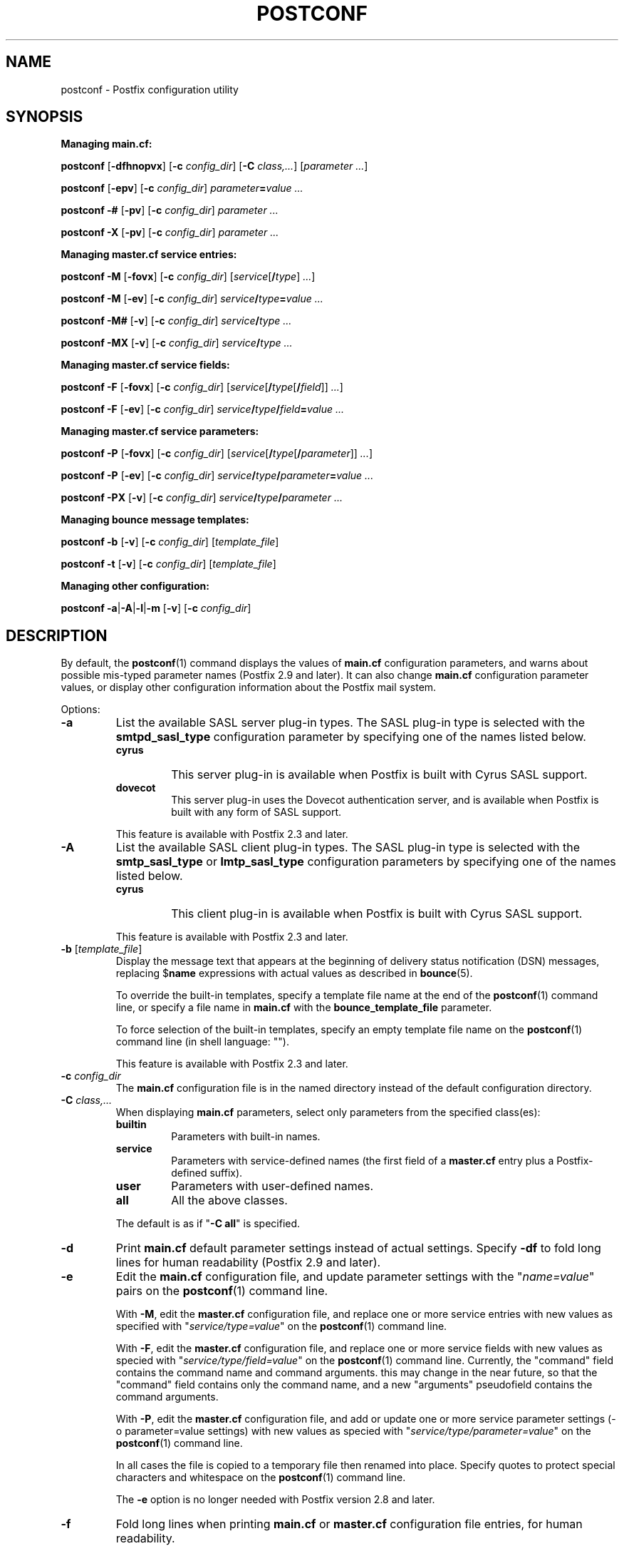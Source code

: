 .TH POSTCONF 1 
.ad
.fi
.SH NAME
postconf
\-
Postfix configuration utility
.SH "SYNOPSIS"
.na
.nf
.fi
\fBManaging main.cf:\fR

\fBpostconf\fR [\fB-dfhnopvx\fR] [\fB-c \fIconfig_dir\fR]
[\fB-C \fIclass,...\fR] [\fIparameter ...\fR]

\fBpostconf\fR [\fB-epv\fR] [\fB-c \fIconfig_dir\fR]
\fIparameter\fB=\fIvalue ...\fR

\fBpostconf\fR \fB-#\fR [\fB-pv\fR] [\fB-c \fIconfig_dir\fR]
\fIparameter ...\fR

\fBpostconf\fR \fB-X\fR [\fB-pv\fR] [\fB-c \fIconfig_dir\fR]
\fIparameter ...\fR

\fBManaging master.cf service entries:\fR

\fBpostconf\fR \fB-M\fR [\fB-fovx\fR] [\fB-c \fIconfig_dir\fR]
[\fIservice\fR[\fB/\fItype\fR]\fI ...\fR]

\fBpostconf\fR \fB-M\fR [\fB-ev\fR] [\fB-c \fIconfig_dir\fR]
\fIservice\fB/\fItype\fB=\fIvalue ...\fR

\fBpostconf\fR \fB-M#\fR [\fB-v\fR] [\fB-c \fIconfig_dir\fR]
\fIservice\fB/\fItype ...\fR

\fBpostconf\fR \fB-MX\fR [\fB-v\fR] [\fB-c \fIconfig_dir\fR]
\fIservice\fB/\fItype ...\fR

\fBManaging master.cf service fields:\fR

\fBpostconf\fR \fB-F\fR [\fB-fovx\fR] [\fB-c \fIconfig_dir\fR]
[\fIservice\fR[\fB/\fItype\fR[\fB/\fIfield\fR]]\fI ...\fR]

\fBpostconf\fR \fB-F\fR [\fB-ev\fR] [\fB-c \fIconfig_dir\fR]
\fIservice\fB/\fItype\fB/\fIfield\fB=\fIvalue ...\fR

\fBManaging master.cf service parameters:\fR

\fBpostconf\fR \fB-P\fR [\fB-fovx\fR] [\fB-c \fIconfig_dir\fR]
[\fIservice\fR[\fB/\fItype\fR[\fB/\fIparameter\fR]]\fI ...\fR]

\fBpostconf\fR \fB-P\fR [\fB-ev\fR] [\fB-c \fIconfig_dir\fR]
\fIservice\fB/\fItype\fB/\fIparameter\fB=\fIvalue ...\fR

\fBpostconf\fR \fB-PX\fR [\fB-v\fR] [\fB-c \fIconfig_dir\fR]
\fIservice\fB/\fItype\fB/\fIparameter ...\fR

\fBManaging bounce message templates:\fR

\fBpostconf\fR \fB-b\fR [\fB-v\fR] [\fB-c \fIconfig_dir\fR]
[\fItemplate_file\fR]

\fBpostconf\fR \fB-t\fR [\fB-v\fR] [\fB-c \fIconfig_dir\fR]
[\fItemplate_file\fR]

\fBManaging other configuration:\fR

\fBpostconf\fR \fB-a\fR|\fB-A\fR|\fB-l\fR|\fB-m\fR [\fB-v\fR]
[\fB-c \fIconfig_dir\fR]
.SH DESCRIPTION
.ad
.fi
By default, the \fBpostconf\fR(1) command displays the
values of \fBmain.cf\fR configuration parameters, and warns
about possible mis-typed parameter names (Postfix 2.9 and later).
It can also change \fBmain.cf\fR configuration
parameter values, or display other configuration information
about the Postfix mail system.

Options:
.IP \fB-a\fR
List the available SASL server plug-in types.  The SASL
plug-in type is selected with the \fBsmtpd_sasl_type\fR
configuration parameter by specifying one of the names
listed below.
.RS
.IP \fBcyrus\fR
This server plug-in is available when Postfix is built with
Cyrus SASL support.
.IP \fBdovecot\fR
This server plug-in uses the Dovecot authentication server,
and is available when Postfix is built with any form of SASL
support.
.RE
.IP
This feature is available with Postfix 2.3 and later.
.IP \fB-A\fR
List the available SASL client plug-in types.  The SASL
plug-in type is selected with the \fBsmtp_sasl_type\fR or
\fBlmtp_sasl_type\fR configuration parameters by specifying
one of the names listed below.
.RS
.IP \fBcyrus\fR
This client plug-in is available when Postfix is built with
Cyrus SASL support.
.RE
.IP
This feature is available with Postfix 2.3 and later.
.IP "\fB-b\fR [\fItemplate_file\fR]"
Display the message text that appears at the beginning of
delivery status notification (DSN) messages, replacing
$\fBname\fR expressions with actual values as described in
\fBbounce\fR(5).

To override the built-in templates, specify a template file
name at the end of the \fBpostconf\fR(1) command line, or
specify a file name in \fBmain.cf\fR with the
\fBbounce_template_file\fR parameter.

To force selection of the built-in templates, specify an
empty template file name on the \fBpostconf\fR(1) command
line (in shell language: "").

This feature is available with Postfix 2.3 and later.
.IP "\fB-c \fIconfig_dir\fR"
The \fBmain.cf\fR configuration file is in the named directory
instead of the default configuration directory.
.IP "\fB-C \fIclass,...\fR"
When displaying \fBmain.cf\fR parameters, select only
parameters from the specified class(es):
.RS
.IP \fBbuiltin\fR
Parameters with built-in names.
.IP \fBservice\fR
Parameters with service-defined names (the first field of
a \fBmaster.cf\fR entry plus a Postfix-defined suffix).
.IP \fBuser\fR
Parameters with user-defined names.
.IP \fBall\fR
All the above classes.
.RE
.IP
The default is as if "\fB-C all\fR" is
specified.
.IP \fB-d\fR
Print \fBmain.cf\fR default parameter settings instead of
actual settings.
Specify \fB-df\fR to fold long lines for human readability
(Postfix 2.9 and later).
.IP \fB-e\fR
Edit the \fBmain.cf\fR configuration file, and update
parameter settings with the "\fIname=value\fR" pairs on the
\fBpostconf\fR(1) command line.

With \fB-M\fR, edit the \fBmaster.cf\fR configuration file,
and replace one or more service entries with new values as
specified with "\fIservice/type=value\fR" on the \fBpostconf\fR(1)
command line.

With \fB-F\fR, edit the \fBmaster.cf\fR configuration file,
and replace one or more service fields with new values as
specied with "\fIservice/type/field=value\fR" on the
\fBpostconf\fR(1) command line. Currently, the "command"
field contains the command name and command arguments.  this
may change in the near future, so that the "command" field
contains only the command name, and a new "arguments"
pseudofield contains the command arguments.

With \fB-P\fR, edit the \fBmaster.cf\fR configuration file,
and add or update one or more service parameter settings
(-o parameter=value settings) with new values as specied
with "\fIservice/type/parameter=value\fR" on the \fBpostconf\fR(1)
command line.

In all cases the file is copied to a temporary file then
renamed into place.  Specify quotes to protect special
characters and whitespace on the \fBpostconf\fR(1) command
line.

The \fB-e\fR option is no longer needed with Postfix version
2.8 and later.
.IP \fB-f\fR
Fold long lines when printing \fBmain.cf\fR or \fBmaster.cf\fR
configuration file entries, for human readability.

This feature is available with Postfix 2.9 and later.
.IP \fB-F\fR
Show \fBmaster.cf\fR per-entry field settings (by default
all services and all fields), formatted as one
"\fIservice/type/field=value\fR" per line. Specify \fB-Ff\fR
to fold long lines.

Specify one or more "\fIservice/type/field\fR" instances
on the \fBpostconf\fR(1) command line to limit the output
to fields of interest.  Trailing parameter name or service
type fields that are omitted will be handled as "*" wildcard
fields.

This feature is available with Postfix 2.11 and later.
.IP \fB-h\fR
Show parameter or attribute values without the "\fIname\fR
= " label that normally precedes the value.
.IP \fB-l\fR
List the names of all supported mailbox locking methods.
Postfix supports the following methods:
.RS
.IP \fBflock\fR
A kernel-based advisory locking method for local files only.
This locking method is available on systems with a BSD
compatible library.
.IP \fBfcntl\fR
A kernel-based advisory locking method for local and remote
files.
.IP \fBdotlock\fR
An application-level locking method. An application locks
a file named \fIfilename\fR by creating a file named
\fIfilename\fB.lock\fR.  The application is expected to
remove its own lock file, as well as stale lock files that
were left behind after abnormal program termination.
.RE
.IP \fB-m\fR
List the names of all supported lookup table types. In
Postfix configuration files, lookup tables are specified
as \fItype\fB:\fIname\fR, where \fItype\fR is one of the
types listed below. The table \fIname\fR syntax depends on
the lookup table type as described in the DATABASE_README
document.
.RS
.IP \fBbtree\fR
A sorted, balanced tree structure.  Available on systems
with support for Berkeley DB databases.
.IP \fBcdb\fR
A read-optimized structure with no support for incremental
updates.  Available on systems with support for CDB databases.
.IP \fBcidr\fR
A table that associates values with Classless Inter-Domain
Routing (CIDR) patterns. This is described in \fBcidr_table\fR(5).
.IP \fBdbm\fR
An indexed file type based on hashing.  Available on systems
with support for DBM databases.
.IP \fBenviron\fR
The UNIX process environment array. The lookup key is the
variable name. Originally implemented for testing, someone
may find this useful someday.
.IP \fBfail\fR
A table that reliably fails all requests. The lookup table
name is used for logging. This table exists to simplify
Postfix error tests.
.IP \fBhash\fR
An indexed file type based on hashing.  Available on systems
with support for Berkeley DB databases.
.IP \fBinternal\fR
A non-shared, in-memory hash table. Its content are lost
when a process terminates.
.IP "\fBlmdb\fR"
OpenLDAP LMDB database (a memory-mapped, persistent file).
Available on systems with support for LMDB databases.  This
is described in \fBlmdb_table\fR(5).
.IP "\fBldap\fR (read-only)"
LDAP database client. This is described in \fBldap_table\fR(5).
.IP "\fBmemcache\fR"
Memcache database client. This is described in
\fBmemcache_table\fR(5).
.IP "\fBmysql\fR (read-only)"
MySQL database client.  Available on systems with support
for MySQL databases.  This is described in \fBmysql_table\fR(5).
.IP "\fBpcre\fR (read-only)"
A lookup table based on Perl Compatible Regular Expressions.
The file format is described in \fBpcre_table\fR(5).
.IP "\fBpgsql\fR (read-only)"
PostgreSQL database client. This is described in
\fBpgsql_table\fR(5).
.IP "\fBproxy\fR"
Postfix \fBproxymap\fR(8) client for shared access to Postfix
databases. The table name syntax is \fItype\fB:\fIname\fR.
.IP "\fBregexp\fR (read-only)"
A lookup table based on regular expressions. The file format
is described in \fBregexp_table\fR(5).
.IP \fBsdbm\fR
An indexed file type based on hashing.  Available on systems
with support for SDBM databases.
.IP "\fBsocketmap\fR (read-only)"
Sendmail-style socketmap client. The table name is
\fBinet\fR:\fIhost\fR:\fIport\fR:\fIname\fR for a TCP/IP
server, or \fBunix\fR:\fIpathname\fR:\fIname\fR for a
UNIX-domain server. This is described in \fBsocketmap_table\fR(5).
.IP "\fBsqlite\fR (read-only)"
SQLite database. This is described in \fBsqlite_table\fR(5).
.IP "\fBstatic\fR (read-only)"
A table that always returns its name as lookup result. For
example, \fBstatic:foobar\fR always returns the string
\fBfoobar\fR as lookup result.
.IP "\fBtcp\fR (read-only)"
TCP/IP client. The protocol is described in \fBtcp_table\fR(5).
.IP "\fBtexthash\fR (read-only)"
Produces similar results as hash: files, except that you
don't need to run the \fBpostmap\fR(1) command before you
can use the file, and that it does not detect changes after
the file is read.
.IP "\fBunix\fR (read-only)"
A limited view of the UNIX authentication database. The
following tables are implemented:
.RS
. IP \fBunix:passwd.byname\fR
The table is the UNIX password database. The key is a login
name.  The result is a password file entry in \fBpasswd\fR(5)
format.
.IP \fBunix:group.byname\fR
The table is the UNIX group database. The key is a group
name.  The result is a group file entry in \fBgroup\fR(5)
format.
.RE
.RE
.IP
Other table types may exist depending on how Postfix was
built.
.IP \fB-M\fR
Show \fBmaster.cf\fR file contents instead of \fBmain.cf\fR
file contents.  Specify \fB-Mf\fR to fold long lines for
human readability.

Specify zero or more arguments, each with a \fIservice-name\fR
or \fIservice-name/service-type\fR pair, where \fIservice-name\fR
is the first field of a master.cf entry and \fIservice-type\fR
is one of (\fBinet\fR, \fBunix\fR, \fBfifo\fR, or \fBpass\fR).

If \fIservice-name\fR or \fIservice-name/service-type\fR
is specified, only the matching master.cf entries will be
output. For example, "\fBpostconf -Mf smtp\fR" will output
all services named "smtp", and "\fBpostconf -Mf smtp/inet\fR"
will output only the smtp service that listens on the
network.  Trailing service type fields that are omitted
will be handled as "*" wildcard fields.

This feature is available with Postfix 2.9 and later. The
syntax was changed from "\fIname.type\fR" to "\fIname/type\fR",
and "*" wildcard support was added with Postfix 2.11.
.IP \fB-n\fR
Show only configuration parameters that have explicit
\fIname=value\fR settings in \fBmain.cf\fR.  Specify \fB-nf\fR
to fold long lines for human readability (Postfix 2.9 and
later).
.IP "\fB-o \fIname=value\fR"
Override \fBmain.cf\fR parameter settings.

This feature is available with Postfix 2.10 and later.
.IP \fB-p\fR
Show \fBmain.cf\fR parameter settings. This is the default.
.IP \fB-P\fR
Show \fBmaster.cf\fR service parameter settings (by default
all services and all parameters).  formatted as one
"\fIservice/type/parameter=value\fR" per line.  Specify
\fB-Pf\fR to fold long lines.

Specify one or more "\fIservice/type/parameter\fR" instances
on the \fBpostconf\fR(1) command line to limit the output
to parameters of interest.  Trailing parameter name or
service type fields that are omitted will be handled as "*"
wildcard fields.

This feature is available with Postfix 2.11 and later.
.IP "\fB-t\fR [\fItemplate_file\fR]"
Display the templates for text that appears at the beginning
of delivery status notification (DSN) messages, without
expanding $\fBname\fR expressions.

To override the built-in templates, specify a template file
name at the end of the \fBpostconf\fR(1) command line, or
specify a file name in \fBmain.cf\fR with the
\fBbounce_template_file\fR parameter.

To force selection of the built-in templates, specify an
empty template file name on the \fBpostconf\fR(1) command
line (in shell language: "").

This feature is available with Postfix 2.3 and later.
.IP \fB-v\fR
Enable verbose logging for debugging purposes. Multiple
\fB-v\fR options make the software increasingly verbose.
.IP \fB-x\fR
Expand \fI$name\fR in \fBmain.cf\fR or \fBmaster.cf\fR
parameter values. The expansion is recursive.

This feature is available with Postfix 2.10 and later.
.IP \fB-X\fR
Edit the \fBmain.cf\fR configuration file, and remove the
parameters named on the \fBpostconf\fR(1) command line.
Specify a list of parameter names, not "\fIname=value\fR"
pairs.

With \fB-M\fR, edit the \fBmaster.cf\fR configuration file,
and remove one or more service entries as specified with
"\fIservice/type\fR" on the \fBpostconf\fR(1) command line.

With \fB-P\fR, edit the \fBmaster.cf\fR configuration file,
and remove one or more service parameter settings (-o
parameter=value settings) as specied with
"\fIservice/type/parameter\fR" on the \fBpostconf\fR(1)
command line.

In all cases the file is copied to a temporary file then
renamed into place.  Specify quotes to protect special
characters on the \fBpostconf\fR(1) command line.

There is no \fBpostconf\fR(1) command to perform the reverse
operation.

This feature is available with Postfix 2.10 and later.
Support for -M and -P was added with Postfix 2.11.
.IP \fB-#\fR
Edit the \fBmain.cf\fR configuration file, and comment out
the parameters named on the \fBpostconf\fR(1) command line,
so that those parameters revert to their default values.
Specify a list of parameter names, not "\fIname=value\fR"
pairs.

With \fB-M\fR, edit the \fBmaster.cf\fR configuration file,
and comment out one or more service entries as specified
with "\fIservice/type\fR" on the \fBpostconf\fR(1) command
line.

In all cases the file is copied to a temporary file then
renamed into place.  Specify quotes to protect special
characters on the \fBpostconf\fR(1) command line.

There is no \fBpostconf\fR(1) command to perform the reverse
operation.

This feature is available with Postfix 2.6 and later. Support
for -M was added with Postfix 2.11.
.SH DIAGNOSTICS
.ad
.fi
Problems are reported to the standard error stream.
.SH "ENVIRONMENT"
.na
.nf
.ad
.fi
.IP \fBMAIL_CONFIG\fR
Directory with Postfix configuration files.
.SH "CONFIGURATION PARAMETERS"
.na
.nf
.ad
.fi
The following \fBmain.cf\fR parameters are especially
relevant to this program.

The text below provides only a parameter summary. See
\fBpostconf\fR(5) for more details including examples.
.IP "\fBconfig_directory (see 'postconf -d' output)\fR"
The default location of the Postfix main.cf and master.cf
configuration files.
.IP "\fBbounce_template_file (empty)\fR"
Pathname of a configuration file with bounce message templates.
.SH "FILES"
.na
.nf
/etc/postfix/main.cf, Postfix configuration parameters
/etc/postfix/master.cf, Postfix master daemon configuration
.SH "SEE ALSO"
.na
.nf
bounce(5), bounce template file format master(5), master.cf
configuration file syntax postconf(5), main.cf configuration
file syntax
.SH "README FILES"
.na
.nf
.ad
.fi
Use "\fBpostconf readme_directory\fR" or "\fBpostconf
html_directory\fR" to locate this information.
.na
.nf
DATABASE_README, Postfix lookup table overview
.SH "LICENSE"
.na
.nf
.ad
.fi
The Secure Mailer license must be distributed with this
software.
.SH "AUTHOR(S)"
.na
.nf
Wietse Venema IBM T.J. Watson Research P.O. Box 704 Yorktown
Heights, NY 10598, USA
